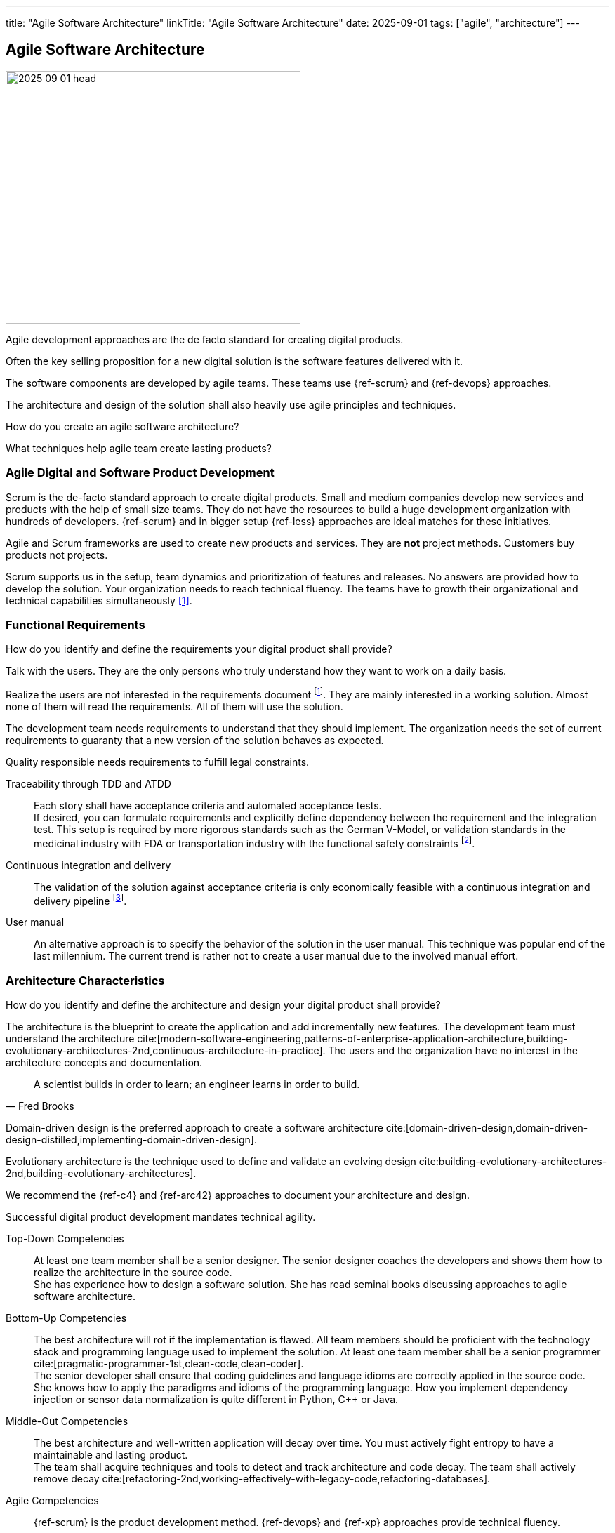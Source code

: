 ---
title: "Agile Software Architecture"
linkTitle: "Agile Software Architecture"
date: 2025-09-01
tags: ["agile", "architecture"]
---

== Agile Software Architecture
:author: Marcel Baumann
:email: <marcel.baumann@tangly.net>
:homepage: https://www.tangly.net/
:company: https://www.tangly.net/[tangly llc]
:ref-ros: https://www.ros.org/[Robot Operating System _ROS_]

image::2025-09-01-head.jpg[width=420,height=360,role=left]

Agile development approaches are the de facto standard for creating digital products.

Often the key selling proposition for a new digital solution is the software features delivered with it.

The software components are developed by agile teams.
These teams use {ref-scrum} and {ref-devops} approaches.

The architecture and design of the solution shall also heavily use agile principles and techniques.

How do you create an agile software architecture?

What techniques help agile team create lasting products?

=== Agile Digital and Software Product Development

Scrum is the de-facto standard approach to create digital products.
Small and medium companies develop new services and products with the help of small size teams.
They do not have the resources to build a huge development organization with hundreds of developers.
{ref-scrum} and in bigger setup {ref-less} approaches are ideal matches for these initiatives.

Agile and Scrum frameworks are used to create new products and services.
They are *not* project methods.
Customers buy products not projects.

Scrum supports us in the setup, team dynamics and prioritization of features and releases.
No answers are provided how to develop the solution.
Your organization needs to reach technical fluency.
The teams have to growth their organizational and technical capabilities simultaneously <<reflections-on-agile-fluency-model>>.

=== Functional Requirements

How do you identify and define the requirements your digital product shall provide?

Talk with the users.
They are the only persons who truly understand how they want to work on a daily basis.

Realize the users are not interested in the requirements document
footnote:[The Scrum product backlog is *not* a requirement document. The backlog is a work items repository.
You use your product backlog for planning and the sprint backlog for tracking of activities.].
They are mainly interested in a working solution.
Almost none of them will read the requirements.
All of them will use the solution.

The development team needs requirements to understand that they should implement.
The organization needs the set of current requirements to guaranty that a new version of the solution behaves as expected.

Quality responsible needs requirements to fulfill legal constraints.

Traceability through TDD and ATDD::
Each story shall have acceptance criteria and automated acceptance tests. +
If desired, you can formulate requirements and explicitly define dependency between the requirement and the integration test.
This setup is required by more rigorous standards such as the German V-Model, or validation standards in the medicinal industry with FDA or transportation industry with the functional safety constraints
footnote:[Use annotations in the automated tests to link a specific test to the requirement being validated.
This information is used to generate test reports and dependency matrices.].
Continuous integration and delivery::
The validation of the solution against acceptance criteria is only economically feasible with a continuous integration and delivery pipeline
footnote:[The DORA metrics document the correlation between the use of an automated delivery pipeline and software product quality.].
User manual::
An alternative approach is to specify the behavior of the solution in the user manual.
This technique was popular end of the last millennium.
The current trend is rather not to create a user manual due to the involved manual effort.

=== Architecture Characteristics

How do you identify and define the architecture and design your digital product shall provide?

The architecture is the blueprint to create the application and add incrementally new features.
The development team must understand the architecture
cite:[modern-software-engineering,patterns-of-enterprise-application-architecture,building-evolutionary-architectures-2nd,continuous-architecture-in-practice].
The users and the organization have no interest in the architecture concepts and documentation.

[quote,Fred Brooks]
____
A scientist builds in order to learn; an engineer learns in order to build.
____

Domain-driven design is the preferred approach to create a software architecture cite:[domain-driven-design,domain-driven-design-distilled,implementing-domain-driven-design].

Evolutionary architecture is the technique used to define and validate an evolving design cite:building-evolutionary-architectures-2nd,building-evolutionary-architectures].

We recommend the {ref-c4} and {ref-arc42} approaches to document your architecture and design.

Successful digital product development mandates technical agility.

Top-Down Competencies::
At least one team member shall be a senior designer.
The senior designer coaches the developers and shows them how to realize the architecture in the source code. +
She has experience how to design a software solution.
She has read seminal books discussing approaches to agile software architecture.
Bottom-Up Competencies::
The best architecture will rot if the implementation is flawed.
All team members should be proficient with the technology stack and programming language used to implement the solution.
At least one team member shall be a senior programmer cite:[pragmatic-programmer-1st,clean-code,clean-coder]. +
The senior developer shall ensure that coding guidelines and language idioms are correctly applied in the source code. +
She knows how to apply the paradigms and idioms of the programming language.
How you implement dependency injection or sensor data normalization is quite different in Python, {cpp} or Java.
Middle-Out Competencies::
The best architecture and well-written application will decay over time.
You must actively fight entropy to have a maintainable and lasting product. +
The team shall acquire techniques and tools to detect and track architecture and code decay.
The team shall actively remove decay cite:[refactoring-2nd,working-effectively-with-legacy-code,refactoring-databases].
Agile Competencies::
{ref-scrum} is the product development method.
{ref-devops} and {ref-xp} approaches provide technical fluency.

[INFORMATION]
====
Teams with all four competencies often create lasting products.

- Domain-driven design is a popular solution for top-down expertise.
- Clean code is a powerful approach to establish bottom-up capabilities.
- Continuous delivery implementing fitness functions is a promising approach.
- Document your artifact using the living documentation approach.
A good starting point is the {ref-arc42} toolset.

{ref-manifesto} and {ref-devops} concepts amplify the success of technical agility.
====

=== Lessons Learnt

Here questions we discussed with development teams.

[qanda]
Does domain-driven design have similarities with model-based engineering?::
Yes, Scott Evans was influenced by the model-driven design _MDD_ movement
footnote:[The community recognizes that model-based engineering was only successful in well-defined and limited specialized domains.
 Universal modelization approaches were not successful.
 The same can be stated for formal verification methods.].
Scott Evans described the model-driven design approach in his seminal work cite:[domain-driven-design] in 2004.
The community has more than twenty years to refine the techniques how to successfully apply the approach. +
+
A model is an essential part of software design.
We need it in order to be able to deal with complexity.
the main point is that we need to communicate the model.
Does domain-driven design have similarities with SysML?::
You can use sysML to document your solution.
DDD has a strong emphasis on delivering working software and iterate the refinement of the solution.
You should use tools and techniques to continuously produce improved software solutions.
Do we need to describe our system with UML use cases?::
Only if you find out it helps the team and the stakeholders to better understand the system.
The preferred approaches of requirements elicitation are story telling, customer journeys, and event storming.
You are free to add additional techniques to your toolbox.
How do we describe the behavior of your system?::
The system is the reference.
The acceptance criteria and the associated automated tests should be the description cite:[bridging-communication-gap,continuous-delivery].
Class behavior and constraints are not easily expressed.
You should use sparingly UML activity diagrams or object diagrams to document complex business rules.
How de we identify our bounded domains?::
If the design, or some central part of it does not map to the domain model, that model is of little value.
The correctness of the software is suspect.
Bounded domains in industrial application are often easily identified.
The physical components are natural bounded domains.
Business applications are trickier to model.
You need a deep understanding of the problem space to select potential bounded domains.
The event storming and customer journey techniques are currently the methods with the highest success rate.
Should we create a layered architecture?::
If your bounded domain is growing and has a higher complexity, you have two potential approaches.
First, you find out you are putting too many abstractions into a domain.
Perhaps it is time to break it down in multiple domains.
Second, your bounded domain has an inherent complexity. +
+
Use layers to increase abstraction and enforce technical separation of concerns.
Layers could be applicable to “Motion Control” and/or lower level control s.a. battery management as well. +
+
The {ref-ros} framework maps bounded domains to packages.
Inherent complexity is handled through the creation of multiple nodes.
Each node is responsible for a specific feature.
The node graph structure inside a package defines the layers of bounded domain.
The node graph structure between packages defines the API and event based communication between bounded domains.
Do we have entities, aggregates, and value objects?::
Entities, value objects and aggregates are natural abstraction in any object-oriented system.
Here is an example.
A temperature sensor is an entity with identity, data, and behavior.
The configuration parameters of the sensor are stored in a value object.
The sensor instance, its configuration, and the buffered measurements define an aggregate.
What is our ubiquitous language?::
A core principle of domain-driven design is to use the language used by the operators of the device.
The language is also used to describe the model of our software.
Does our commercial framework have an impact on the architecture?::
The used technologies and frameworks have a deep impact on the potential solutions.
We structure our software following DDD principles and the framework assumptions.
{ref-ros} provides packages, modules, and graphs of nodes has structuring bricks.

[bibliography]
=== Links

- [[[reflections-on-agile-fluency-model, 1]]] link:../../2021/reflections-on-agile-fluency-model/[Reflections on Agile Fluency Model].
Marcel Baumann. 2021.
- [[[software-structure-with-ddd, 2]]] link:../../2022/software-structure-with-ddd/[Software Structure with DDD].
Marcel Baumann. 2022.

=== References

bibliography::[]
